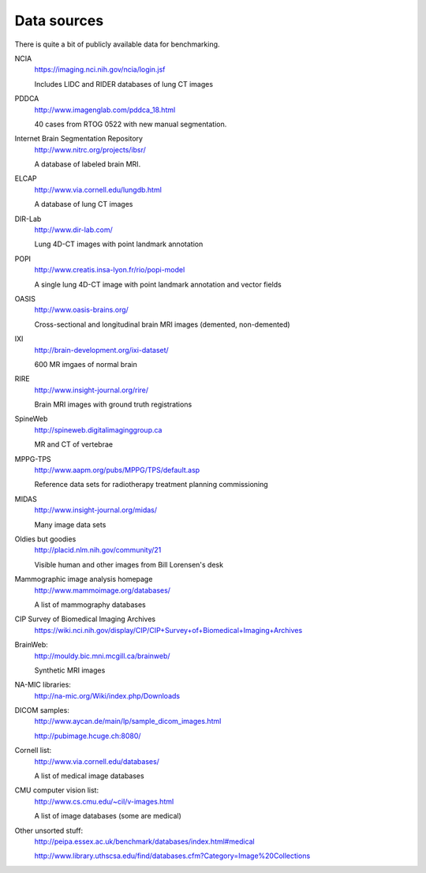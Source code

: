 Data sources
============

There is quite a bit of publicly available data for benchmarking.

NCIA
  https://imaging.nci.nih.gov/ncia/login.jsf

  Includes LIDC and RIDER databases of lung CT images

PDDCA
  http://www.imagenglab.com/pddca_18.html

  40 cases from RTOG 0522 with new manual segmentation.

Internet Brain Segmentation Repository
  http://www.nitrc.org/projects/ibsr/

  A database of labeled brain MRI.

ELCAP
  http://www.via.cornell.edu/lungdb.html

  A database of lung CT images

DIR-Lab
  http://www.dir-lab.com/

  Lung 4D-CT images with point landmark annotation

POPI
  http://www.creatis.insa-lyon.fr/rio/popi-model

  A single lung 4D-CT image with point landmark annotation and vector fields

OASIS
  http://www.oasis-brains.org/

  Cross-sectional and longitudinal brain MRI images (demented, non-demented)

IXI
  http://brain-development.org/ixi-dataset/

  600 MR imgaes of normal brain

RIRE
  http://www.insight-journal.org/rire/

  Brain MRI images with ground truth registrations

SpineWeb
  http://spineweb.digitalimaginggroup.ca

  MR and CT of vertebrae

MPPG-TPS
  http://www.aapm.org/pubs/MPPG/TPS/default.asp

  Reference data sets for radiotherapy treatment planning commissioning

MIDAS
  http://www.insight-journal.org/midas/

  Many image data sets

Oldies but goodies
  http://placid.nlm.nih.gov/community/21

  Visible human and other images from Bill Lorensen's desk

Mammographic image analysis homepage
  http://www.mammoimage.org/databases/

  A list of mammography databases

CIP Survey of Biomedical Imaging Archives
  https://wiki.nci.nih.gov/display/CIP/CIP+Survey+of+Biomedical+Imaging+Archives

BrainWeb:
  http://mouldy.bic.mni.mcgill.ca/brainweb/

  Synthetic MRI images

NA-MIC libraries:
  http://na-mic.org/Wiki/index.php/Downloads

DICOM samples:
  http://www.aycan.de/main/lp/sample_dicom_images.html

  http://pubimage.hcuge.ch:8080/

Cornell list:
  http://www.via.cornell.edu/databases/

  A list of medical image databases

CMU computer vision list:
  http://www.cs.cmu.edu/~cil/v-images.html

  A list of image databases (some are medical)

Other unsorted stuff:
  http://peipa.essex.ac.uk/benchmark/databases/index.html#medical

  http://www.library.uthscsa.edu/find/databases.cfm?Category=Image%20Collections
